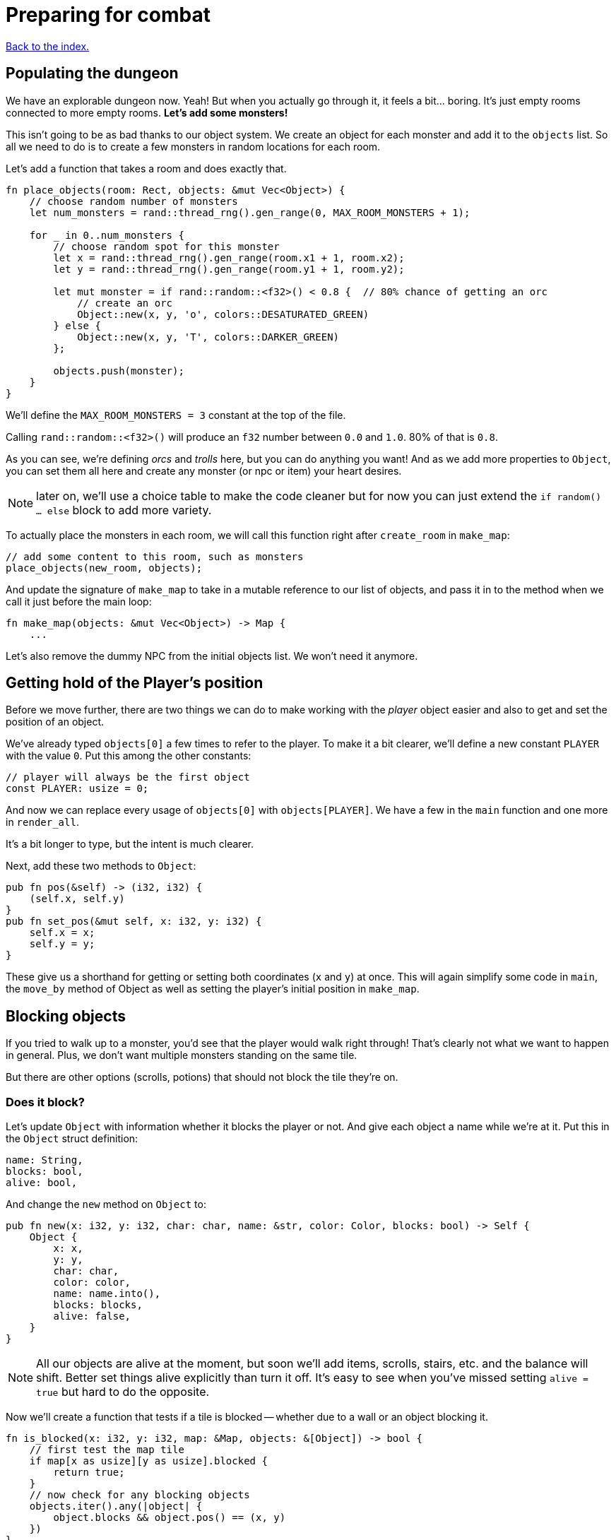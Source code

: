 = Preparing for combat
:icons: font
:source-highlighter: pygments
:source-language: rust
ifdef::env-github[:outfilesuffix: .adoc]

<<index#,Back to the index.>>

== Populating the dungeon

We have an explorable dungeon now. Yeah! But when you actually go
through it, it feels a bit... boring. It's just empty rooms connected
to more empty rooms. *Let's add some monsters!*

This isn't going to be as bad thanks to our object system. We create
an object for each monster and add it to the `objects` list. So all we
need to do is to create a few monsters in random locations for each
room.

Let's add a function that takes a room and does exactly that.

[source,rust]
----
fn place_objects(room: Rect, objects: &mut Vec<Object>) {
    // choose random number of monsters
    let num_monsters = rand::thread_rng().gen_range(0, MAX_ROOM_MONSTERS + 1);

    for _ in 0..num_monsters {
        // choose random spot for this monster
        let x = rand::thread_rng().gen_range(room.x1 + 1, room.x2);
        let y = rand::thread_rng().gen_range(room.y1 + 1, room.y2);

        let mut monster = if rand::random::<f32>() < 0.8 {  // 80% chance of getting an orc
            // create an orc
            Object::new(x, y, 'o', colors::DESATURATED_GREEN)
        } else {
            Object::new(x, y, 'T', colors::DARKER_GREEN)
        };

        objects.push(monster);
    }
}
----

We'll define the `MAX_ROOM_MONSTERS = 3` constant at the top of the file.

Calling `rand::random::<f32>()` will produce an `f32` number between
`0.0` and `1.0`. 80% of that is `0.8`.

As you can see, we're defining _orcs_ and _trolls_ here, but you can
do anything you want! And as we add more properties to `Object`, you
can set them all here and create any monster (or npc or item) your
heart desires.

NOTE: later on, we'll use a choice table to make the code cleaner but
for now you can just extend the `if random() ... else` block to add
more variety.

To actually place the monsters in each room, we will call this function
right after `create_room` in `make_map`:

[source,rust]
----
// add some content to this room, such as monsters
place_objects(new_room, objects);
----

And update the signature of `make_map` to take in a mutable reference
to our list of objects, and pass it in to the method when we call it
just before the main loop:

[source,rust]
----
fn make_map(objects: &mut Vec<Object>) -> Map {
    ...
----

Let's also remove the dummy NPC from the initial objects list. We
won't need it anymore.


== Getting hold of the Player's position

Before we move further, there are two things we can do to make working
with the _player_ object easier and also to get and set the position
of an object.

We've already typed `objects[0]` a few times to refer to the player.
To make it a bit clearer, we'll define a new constant `PLAYER` with
the value `0`. Put this among the other constants:

[source,rust]
----
// player will always be the first object
const PLAYER: usize = 0;
----

And now we can replace every usage of `objects[0]` with
`objects[PLAYER]`. We have a few in the `main` function and one more
in `render_all`.

It's a bit longer to type, but the intent is much clearer.

Next, add these two methods to `Object`:

[source,rust]
----
pub fn pos(&self) -> (i32, i32) {
    (self.x, self.y)
}
pub fn set_pos(&mut self, x: i32, y: i32) {
    self.x = x;
    self.y = y;
}
----

These give us a shorthand for getting or setting both coordinates (`x`
and `y`) at once. This will again simplify some code in `main`, the
`move_by` method of Object as well as setting the player's initial
position in `make_map`.


== Blocking objects

If you tried to walk up to a monster, you'd see that the player
would walk right through! That's clearly not what we want to happen in
general. Plus, we don't want multiple monsters standing on the same
tile.

But there are other options (scrolls, potions) that should not block
the tile they're on.

=== Does it block?

Let's update `Object` with information whether it blocks the player
or not. And give each object a name while we're at it. Put this in the
`Object` struct definition:

[source,rust]
----
name: String,
blocks: bool,
alive: bool,
----

And change the `new` method on `Object` to:

[source,rust]
----
pub fn new(x: i32, y: i32, char: char, name: &str, color: Color, blocks: bool) -> Self {
    Object {
        x: x,
        y: y,
        char: char,
        color: color,
        name: name.into(),
        blocks: blocks,
        alive: false,
    }
}
----

NOTE: All our objects are alive at the moment, but soon we'll add
items, scrolls, stairs, etc. and the balance will shift. Better set
things alive explicitly than turn it off. It's easy to see when you've
missed setting `alive = true` but hard to do the opposite.

Now we'll create a function that tests if a tile is blocked -- whether
due to a wall or an object blocking it.

[source,rust]
----
fn is_blocked(x: i32, y: i32, map: &Map, objects: &[Object]) -> bool {
    // first test the map tile
    if map[x as usize][y as usize].blocked {
        return true;
    }
    // now check for any blocking objects
    objects.iter().any(|object| {
        object.blocks && object.pos() == (x, y)
    })
}
----

It takes the coordinates we want to check and we must also pass in the
map and objects.

=== Ownership woes

Now we'd like to use `is_blocked` in the `move_by` method to make sure
an object never moves onto a blocked tile.

If we just put the `!is_blocked(self.x + dx, self.y + dy, map,
objects)` check into the method and add `objects` as a function
parameter, Rust will not let us use it.

This method will compile just fine, but if you try calling it in
`handle_keys`, the program will not compile:

[source,rust]
----
objects[PLAYER].move_by(1, 0, &map, &objects);
----

Rust will complain that it cannot have a mutable and an immutable
borrow at once.

To guarantee memory safety and no data races, Rust's references (`&`
and `&mut`) have a few rules. One of them is that when you have a
mutable borrow, you can't have any other mutable or immutable borrows
into the same data.

And that is exactly what's happening here. The signature of the
`move_by` method is:

[source,rust]
----
fn move_by(&mut self, dx: i32, dy: i32, map: &Map, objects: &[Object])
----

We need `&Map` and `&[Object]` because they both need to be passed to
`is_blocked`. But, we also need the `&mut self` at the beginning to be
able to modify the position of the object we're moving.

And therein lies the problem, since all objects (including the one
we're calling `move_by` on) are in the `objects` vec, as soon as we
mutably borrow one part of it, Rust locks the entire vec. The line
above is essentially equivalent to this:

[source,rust]
----
let player = &mut objects[PLAYER];  // <1> <2>
let borrowed_objects = &objects;  // <3>
player.move_by(1, 0, &map, objects)  <4>
----
<1> Get a mutable borrow of the player object
<2> That will treat the whole `objects` vec as mutably borrowed
<3> Try to immutably borrow objects -- fails because it's already borrowed
<4> We don't even get here because of the double borrow issue

There's multiple ways to solve this, but the easiest is to turn the
method into a plain function and pass in the object index instead of a
reference:

[source,rust]
----
/// move by the given amount, if the destination is not blocked
fn move_by(id: usize, dx: i32, dy: i32, map: &Map, objects: &mut [Object]) {
    let (x, y) = objects[id].pos();
    if !is_blocked(x + dx, y + dy, map, objects) {
        objects[id].set_pos(x + dx, y + dy);
    }
}
----

Now we no longer have the problem, because we first get the
object's position (immutable borrow that ends immediately), then call
`is_blocked` with `objects` (again, immutable borrow that ends right
after the call) and finally, with no borrows to burden us, we set the
position.

This is what Rust people sometimes refer to as "fighting the borrow
checker". When you start with the language, you'll likely encounter a
lot of these situations. As you get more experienced, though, you'll
learn which patterns will cause trouble and structure your code
differently.

Most of the time, Rust will catch things that could result in memory
or threading issues in other languages. But sometimes (such as in our
case here), it can't tell whether the operation is okay or not and so
it rather errs on the side of safety.

You can read more in the Rust book's chapters on ownership and borrowing:

https://doc.rust-lang.org/book/ch04-00-understanding-ownership.html

https://doc.rust-lang.org/book/ch04-02-references-and-borrowing.html


=== All's well

So after this interlude, the objects (including the player) can no
longer move into a tile occupied by another blocking object.

Next, make sure we don't place two blocking objects onto the same
tile. In `place_objects`, we'll check whether the tile is free before
placing a new monster:

[source,rust]
----
// only place it if the tile is not blocked
if !is_blocked(x, y, map, objects) {
    // generate the monster
}
----

And since objects have two new properties, we need to pass them along
to any code that creates one. Update the player creation to:

[source,rust]
----
let mut player = Object::new(0, 0, '@', "player", colors::WHITE, true);
player.alive = true;
----

And update the code that creates the monsters:

[source,rust]
----
// create an orc
Object::new(x, y, 'o', "orc", colors::DESATURATED_GREEN, true)

// create a troll
Object::new(x, y, 'T', "troll", colors::DARKER_GREEN, true)
----

Let's make the monsters alive as well. Right before `objects.push(monster)`:

[source]
----
monster.alive = true;
----

And in `handle_keys`, we'll change the movement code from
`player.move_by(0, -1, map)` to:

[source,rust]
----
move_by(PLAYER, 0, -1, map, objects)
----


== Player actions

Last stop before we get to the actual combat system! Our input system
has a fatal flaw: player actions (movement, combat) and other keys
(fullscreen, other options) are handled the same way. We need to
separate them. This way, if the player pauses or dies he can't move or
fight, but can press other keys. We also want to know if the player's
input means he finished his turn or not; changing to fullscreen
shouldn't count as a turn. I know they're just simple details - but
the game would be incredibly annoying without them!

Let's define high-level actions from the player that we can control
the game loop with:

[source]
----
#[derive(Clone, Copy, Debug, PartialEq)]
enum PlayerAction {
    TookTurn,
    DidntTakeTurn,
    Exit,
}
----

(deriving `PartialEq` lets us use `==` and `!=` to compare the enums together)

Change `handle_keys` to return `PlayerAction` instead of `bool`.

[source]
----
fn handle_keys(root: &mut Root, map: &Map, objects: &mut [Object]) -> PlayerAction
----

We're going to be using the enum values heavily in `handle_keys`, so
let's import them on top of the function:

[source]
----
use PlayerAction::*;
----

And then, in the code for fullscreen, return `DidntTakeTurn`:

[source]
----
Key { code: Enter, alt: true, .. } => {
    // Alt+Enter: toggle fullscreen
    let fullscreen = root.is_fullscreen();
    root.set_fullscreen(!fullscreen);
    DidntTakeTurn
}
----

Have the `Escape` code path return `Exit`:

[source]
----
Key { code: Escape, .. } => Exit,  // exit game
----

And `PlayerAction::TookTurn` to all the movement actions and
`PlayerAction::DidntTakeTurn` to the catch-all at the end.

[source]
----
Key { code: Up, .. } => {
    move_by(PLAYER, 0, -1, map, objects);
    TookTurn
}

// and so on for Down, Left and Right

_ => DidntTakeTurn,
----

This will ensure that pressing an unknown key will not do anything and
as we'll add other actions, such as picking up items, accessing
inventory, etc. we'll have an easy way of saying whether they take a
turn or not -- or even being more dynamic than that -- just opening an
inventory may not cost anything but using an item from it could.

And now let's only allow things like movement when the game is still
going on. You wouldn't want the player's corpse to walk around after
death (or maybe you would! There's a game idea.), but you may still
allow things like full screen, exiting the game or even a read-only
view into the inventory.

Let's update our match to include the `game_state`, too:

[source]
----

let player_alive = objects[PLAYER].alive;
match (key, player_alive) {
    // key handling
}
----

Now instead of just matching on keys, we have to take the game state
into consideration as well. Fullscreen and exit on Escape should work
whether the player is alive or dead, so change them to:

[source]
----
(Key { code: Enter, alt: true, .. }, _) =>   // exit
(Key { code: Escape, .. }, _) =>  // fullscreen
----

We're taking two values in a tuple `(key, player_alive)` now and
ignoring the latter.

For movement, we only want it to work when the player is alive so:

[source]
----
(Key { code: Up, .. }, true) =>  // move player
----

and so on.

NOTE: There are other ways to handle this. We could use use the `if`
syntax in the match arm (so e.g. `Key { code: Down, .. } if game_state
== Playing => // move player`) or even get rid of `match` entirely and
use if/else statements just like in Python. However, I find this
easier to read and it makes sure we never forget to handle the game
state when we add a new key.


And now we need to go back to the main loop and handle
`PlayerAction` there. Change the end of the loop to:

[source]
----
let player_action = handle_keys(&mut root, &map, &mut objects);
if player_action == PlayerAction::Exit {
    break
}
----

== Fighting orderly

This part is already running long, so we won't actually implement
combat here (that will happen in the next part), but we'll make sure
that the player and the monsters take turns to act.

[source]
----
// let monstars take their turn
if objects[PLAYER].alive && player_action != PlayerAction::DidntTakeTurn {
    for object in &objects {
        // only if object is not player
        if (object as *const _) != (&objects[PLAYER] as *const _) {
            println!("The {} growls!", object.name);
        }
    }
}
----

The `as *const _` bit is there to do a pointer comparison. Rust's
equality operators (`==` and `!=`) test for value equality, but we
haven't implemented that for `Object` and we don't care anyway -- we
just want to make sure to not process player here.

The `println!` is just the debug message. You'll see it in the console
where you write `cargo run --release` to run your game. In the next
part we'll add an AI routine to move and attack and later on an
in-game message log where we can print stuff to the player.

Right now, when a player tries to move (bump) into a monster, nothing
happens. Let's interpret that as an attack. We'll add a new function
called `player_move_or_attack` and use it instead of `move_by` in
`handle_keys`.

Replace all calls to:

[source]
----
move_by(0, -1, map, objects);
----

With:

[source]
----
player_move_or_attack(1, 0, map, objects)
----

Now let's write the function itself:

[source]
----
fn player_move_or_attack(dx: i32, dy: i32, map: &Map, objects: &mut [Object]) {
    // the coordinates the player is moving to/attacking
    let x = objects[PLAYER].x + dx;
    let y = objects[PLAYER].y + dy;

    // try to find an attackable object there
    let target_id = objects.iter().position(|object| {
        object.pos() == (x, y)
    });

    // attack if target found, move otherwise
    match target_id {
        Some(target_id) => {
            println!("The {} laughs at your puny efforts to attack him!", objects[target_id].name);
        }
        None => {
            move_by(PLAYER, dx, dy, map, objects);
        }
    }
}
----

The `position` method on an iterator runs a test on each object and as
soon as it finds one, it returns its index in the collection (in our
case a vec of `Object`).

It's possible no match will be found, so it actually returns
`Option<usize>` here.

We then test whether we have found a target at that position (in which case
we know its index), and either print out a message or just
move into that place.

And that's it! Test it out. No one's dealing any damage, but the
game now detects when you're trying to attack a monster. And you can
see the monsters taking their turns after you.

Here's link:part-5-combat.rs.txt[the complete code so far].

Guess what's next?

Continue to <<part-6-going-berserk#,the next part>>.
